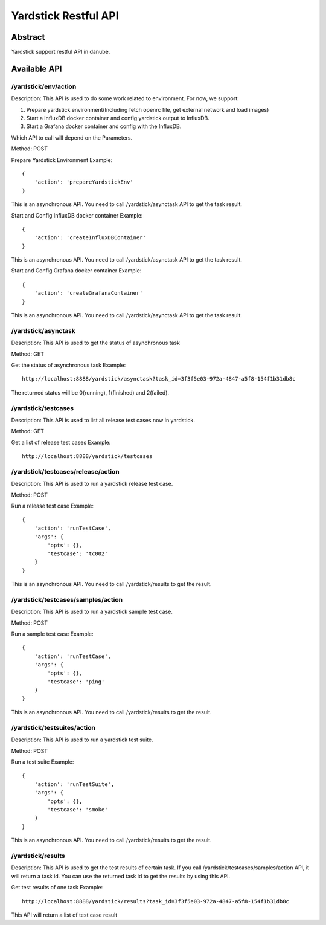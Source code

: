 .. This work is licensed under a Creative Commons Attribution 4.0 International
.. License.
.. http://creativecommons.org/licenses/by/4.0
.. (c) OPNFV, Huawei Technologies Co.,Ltd and others.

Yardstick Restful API
======================


Abstract
--------

Yardstick support restful API in danube.


Available API
-------------

/yardstick/env/action
^^^^^^^^^^^^^^^^^^^^^^^^^^^^^^^^^^^

Description: This API is used to do some work related to environment. For now, we support:

1. Prepare yardstick environment(Including fetch openrc file, get external network and load images)
2. Start a InfluxDB docker container and config yardstick output to InfluxDB.
3. Start a Grafana docker container and config with the InfluxDB.

Which API to call will depend on the Parameters.


Method: POST


Prepare Yardstick Environment
Example::

    {
        'action': 'prepareYardstickEnv'
    }

This is an asynchronous API. You need to call /yardstick/asynctask API to get the task result.


Start and Config InfluxDB docker container
Example::

    {
        'action': 'createInfluxDBContainer'
    }

This is an asynchronous API. You need to call /yardstick/asynctask API to get the task result.


Start and Config Grafana docker container
Example::

    {
        'action': 'createGrafanaContainer'
    }

This is an asynchronous API. You need to call /yardstick/asynctask API to get the task result.


/yardstick/asynctask
^^^^^^^^^^^^^^^^^^^^

Description: This API is used to get the status of asynchronous task


Method: GET


Get the status of asynchronous task
Example::

    http://localhost:8888/yardstick/asynctask?task_id=3f3f5e03-972a-4847-a5f8-154f1b31db8c

The returned status will be 0(running), 1(finished) and 2(failed).


/yardstick/testcases
^^^^^^^^^^^^^^^^^^^^

Description: This API is used to list all release test cases now in yardstick.


Method: GET


Get a list of release test cases
Example::

    http://localhost:8888/yardstick/testcases


/yardstick/testcases/release/action
^^^^^^^^^^^^^^^^^^^^^^^^^^^^^^^^^^^

Description: This API is used to run a yardstick release test case.


Method: POST


Run a release test case
Example::

    {
        'action': 'runTestCase',
        'args': {
            'opts': {},
            'testcase': 'tc002'
        }
    }

This is an asynchronous API. You need to call /yardstick/results to get the result.


/yardstick/testcases/samples/action
^^^^^^^^^^^^^^^^^^^^^^^^^^^^^^^^^^^

Description: This API is used to run a yardstick sample test case.


Method: POST


Run a sample test case
Example::

    {
        'action': 'runTestCase',
        'args': {
            'opts': {},
            'testcase': 'ping'
        }
    }

This is an asynchronous API. You need to call /yardstick/results to get the result.


/yardstick/testsuites/action
^^^^^^^^^^^^^^^^^^^^^^^^^^^^^^^^^^^

Description: This API is used to run a yardstick test suite.


Method: POST


Run a test suite
Example::

    {
        'action': 'runTestSuite',
        'args': {
            'opts': {},
            'testcase': 'smoke'
        }
    }

This is an asynchronous API. You need to call /yardstick/results to get the result.


/yardstick/results
^^^^^^^^^^^^^^^^^^


Description: This API is used to get the test results of certain task. If you call /yardstick/testcases/samples/action API, it will return a task id. You can use the returned task id to get the results by using this API.


Get test results of one task
Example::

    http://localhost:8888/yardstick/results?task_id=3f3f5e03-972a-4847-a5f8-154f1b31db8c

This API will return a list of test case result
